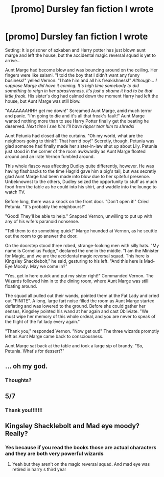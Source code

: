 #+TITLE: [promo] Dursley fan fiction I wrote

* [promo] Dursley fan fiction I wrote
:PROPERTIES:
:Author: FartsLikeaBalloon
:Score: 0
:DateUnix: 1510105921.0
:DateShort: 2017-Nov-08
:FlairText: Promotion
:END:
Setting: It is prisoner of azkaban and Harry potter has just blown aunt marge and left the house, but the accidental magic reversal squad is yet to arrive...

Aunt Marge had become blow and was bouncing around on the ceiling. Her fingers were like salami. "I told the boy that I didn't want any funny business!" yelled Vernon. "I hate him and all his freakishness!" /Although... I suppose Marge did have it coming. It's high time somebody to did something to reign in her abrasiveness, it's just a shame it had to be that little freak./ His sister's dog had calmed down the moment Harry had left the house, but Aunt Marge was still blow.

"AAAAAAAHHH get me down!" Screamed Aunt Marge, amid much terror and panic. "I'm going to die and it's all that freak's fault!" Aunt Marge wanted nothing more than to see Harry Potter finally get the beating he deserved. /Next time I see him I'll have ripper tear him to shreds!/

Aunt Petunia had closed all the curtains. "Oh my world, what are the neighbors going to think?! That horrid boy!" Secretly, though, Petunia was glad someone had finally made her sister-in-law shut up about Lily. Petunia just stood in the corner of the room awkwardly as Aunt Marge floated around and an irate Vernon fumbled around.

This whole fiasco was affecting Dudley quite differently, however. He was having flashbacks to the time Hagrid gave him a pig's tail, but was secretly glad Aunt Marge had been made into blow due to her spiteful presence. Unbeknownst to the others, Dudley seized the opportunity to stuff as much food from the table as he could into his shirt, and waddle into the lounge to watch TV.

Before long, there was a knock on the front door. "Don't open it!" Cried Petunia. "It's probably the neighbours!"

"Good! They'll be able to help." Snapped Vernon, unwilling to put up with any of his wife's paranoid nonsense.

"Tell them to do something quick!" Marge hounded at Vernon, as he scuttle out the room to go answer the door.

On the doorstep stood three robed, strange-looking men with silly hats. "My name is Cornelius Fudge," declared the one in the middle. "I am the Minister for Magic, and we are the accidental magic reversal squad. This here is Kingsley Shacklebolt," he said, gesturing to his left. "And this here is Mad-Eye Moody. May we come in?"

"Yes, get in here quick and put my sister right!" Commanded Vernon. The Wizards followed him in to the dining room, where Aunt Marge was still floating around.

The squad all pulled out their wands, pointed them at the Fat Lady and cried out "FINITE". A long, large fart noise filled the room as Aunt Marge started deflating and was lowered to the ground. Before she could gather her senses, Kingsley pointed his wand at her again and cast Obliviate. "We must wipe her memory of this whole ordeal, and you are never to speak of the flight of the fat lady every again."

"Thank you," responded Vernon. "Now get out!" The three wizards promptly left as Aunt Marge came back to consciousness.

Aunt Marge sat back at the table and took a large sip of brandy. "So, Petunia. What's for dessert?"


** ... oh my god.
:PROPERTIES:
:Author: allieee212
:Score: 5
:DateUnix: 1510108395.0
:DateShort: 2017-Nov-08
:END:

*** Thoughts?
:PROPERTIES:
:Author: FartsLikeaBalloon
:Score: -2
:DateUnix: 1510108685.0
:DateShort: 2017-Nov-08
:END:


** 5/7
:PROPERTIES:
:Author: T0lias
:Score: 3
:DateUnix: 1510119005.0
:DateShort: 2017-Nov-08
:END:

*** Thank you!!!!!!!
:PROPERTIES:
:Author: FartsLikeaBalloon
:Score: -1
:DateUnix: 1510119199.0
:DateShort: 2017-Nov-08
:END:


** Kingsley Shacklebolt and Mad eye moody? Really?
:PROPERTIES:
:Author: FaramirLovesEowyn
:Score: 2
:DateUnix: 1510137594.0
:DateShort: 2017-Nov-08
:END:

*** Yes because if you read the books those are actual characters and they are both very powerful wizards
:PROPERTIES:
:Author: FartsLikeaBalloon
:Score: 0
:DateUnix: 1510140797.0
:DateShort: 2017-Nov-08
:END:

**** Yeah but they aren't on the magic reversal squad. And mad eye was retired in harry s third year
:PROPERTIES:
:Author: FaramirLovesEowyn
:Score: 6
:DateUnix: 1510140860.0
:DateShort: 2017-Nov-08
:END:
